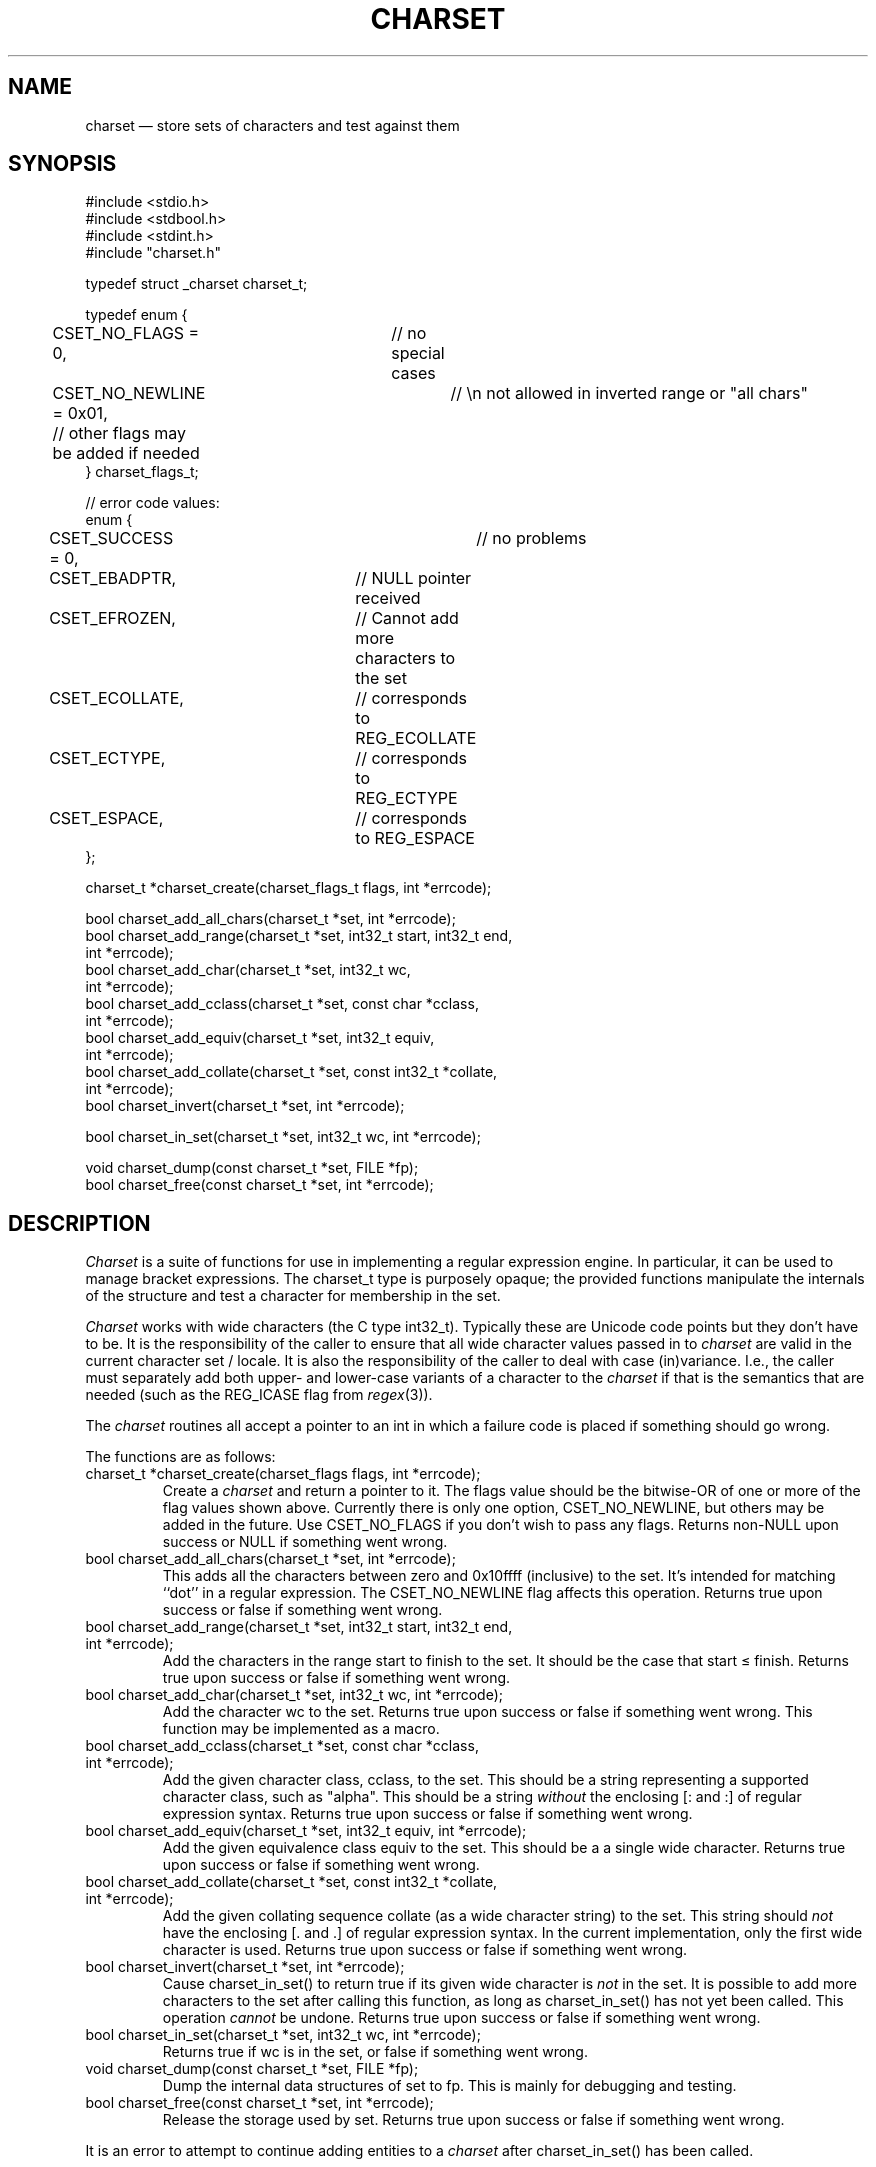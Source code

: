 .TH CHARSET 3 "November 10 2024" MinRX
.SH NAME
charset \(em store sets of characters and test against them
.SH SYNOPSIS
.ft CW
.nf
#include <stdio.h>
#include <stdbool.h>
#include <stdint.h>
#include "charset.h"

typedef struct _charset charset_t;

typedef enum {
	CSET_NO_FLAGS = 0,	// no special cases
	CSET_NO_NEWLINE = 0x01,	// \en not allowed in inverted range or "all chars"
	// other flags may be added if needed
} charset_flags_t;

// error code values:
enum {
	CSET_SUCCESS = 0,		// no problems
	CSET_EBADPTR,		// NULL pointer received
	CSET_EFROZEN,		// Cannot add more characters to the set
	CSET_ECOLLATE,		// corresponds to REG_ECOLLATE
	CSET_ECTYPE,		// corresponds to REG_ECTYPE
	CSET_ESPACE,		// corresponds to REG_ESPACE
};

charset_t *charset_create(charset_flags_t flags, int *errcode);

bool charset_add_all_chars(charset_t *set, int *errcode);
bool charset_add_range(charset_t *set, int32_t start, int32_t end,
                       int *errcode);
bool charset_add_char(charset_t *set, int32_t wc,
                      int *errcode);
bool charset_add_cclass(charset_t *set, const char *cclass,
                        int *errcode);
bool charset_add_equiv(charset_t *set, int32_t equiv,
                       int *errcode);
bool charset_add_collate(charset_t *set, const int32_t *collate,
                         int *errcode);
bool charset_invert(charset_t *set, int *errcode);

bool charset_in_set(charset_t *set, int32_t wc, int *errcode);

void charset_dump(const charset_t *set, FILE *fp);
bool charset_free(const charset_t *set, int *errcode);
.fi
.ft R
.SH DESCRIPTION
.I Charset
is a suite of functions for use in implementing a regular
expression engine. In particular, it can be used to manage bracket expressions.
The \f(CWcharset_t\fP type is purposely opaque; the provided functions
manipulate the internals of the structure and test a character
for membership in the set.
.PP
.I Charset
works with wide characters (the C type \f(CWint32_t\fP). Typically these are
Unicode code points but they don't have to be.
It is the responsibility of the caller to ensure that all wide character
values passed in to
.I charset
are valid in the current character set / locale.
It is also the responsibility of the caller to deal with case (in)variance.
I.e., the caller must separately add both upper- and lower-case variants of a character
to the
.I charset
if that is the semantics that are needed (such as the \f(CWREG_ICASE\fP flag
from
.IR regex (3)).
.PP
The
.I charset
routines all accept a pointer to an \f(CWint\fP in which a failure code
is placed if something should go wrong.
.PP
The functions are as follows:
.TP
\f(CWcharset_t *charset_create(charset_flags flags, int *errcode);\fP
Create a
.I charset
and return a pointer to it.  The \f(CWflags\fP value should be the bitwise-OR
of one or more of the flag values shown above. Currently there is only one
option, \f(CWCSET_NO_NEWLINE\fP, but others may be added in the future.
Use \f(CWCSET_NO_FLAGS\fP if you don't wish to pass any flags.
Returns non-\f(CWNULL\fP upon success or \f(CWNULL\fP if something went wrong.
.TP
\f(CWbool charset_add_all_chars(charset_t *set, int *errcode);\fP
This adds all the characters between zero and \f(CW0x10ffff\fP (inclusive) to the set. It's
intended for matching ``dot'' in a regular expression. The
\f(CWCSET_NO_NEWLINE\fP flag affects this operation.
Returns \f(CWtrue\fP upon success or \f(CWfalse\fP if something went wrong.
.TP
\f(CWbool charset_add_range(charset_t *set, int32_t start, int32_t end,\fP
.PD 0
.TP
\f(CW                       int *errcode);\fP
Add the characters in the range \f(CWstart\fP to \f(CWfinish\fP to the
set. It should be the case that \f(CWstart\fP \(<= \f(CWfinish\fP.
Returns \f(CWtrue\fP upon success or \f(CWfalse\fP if something went wrong.
.PD
.TP
\f(CWbool charset_add_char(charset_t *set, int32_t wc, int *errcode);\fP
Add the character \f(CWwc\fP to the set.
Returns \f(CWtrue\fP upon success or \f(CWfalse\fP if something went wrong.
This function may be implemented as a macro.
.PD
.TP
\f(CWbool charset_add_cclass(charset_t *set, const char *cclass,\fP
.PD 0
.TP
\f(CW                        int *errcode);\fP
Add the given character class, \f(CWcclass\fP, to the set. This should be a string
representing a supported character class, such as \f(CW"alpha"\fP.
This should be a string
.I without
the enclosing \f(CW[:\fP and \f(CW:]\fP of regular expression syntax.
Returns \f(CWtrue\fP upon success or \f(CWfalse\fP if something went wrong.
.PD
.TP
\f(CWbool charset_add_equiv(charset_t *set, int32_t equiv, int *errcode);\fP
Add the given equivalence class \f(CWequiv\fP to the set. This should be a
a single wide character.
Returns \f(CWtrue\fP upon success or \f(CWfalse\fP if something went wrong.
.PD
.TP
\f(CWbool charset_add_collate(charset_t *set, const int32_t *collate,\fP
.PD 0
.TP
\f(CW                         int *errcode);\fP
Add the given collating sequence \f(CWcollate\fP
(as a wide character string) to the set. This string should
.I not
have the enclosing \f(CW[.\fP and \f(CW.]\fP of regular expression syntax.
In the current implementation, only the first wide character is used.
Returns \f(CWtrue\fP upon success or \f(CWfalse\fP if something went wrong.
.PD
.TP
\f(CWbool charset_invert(charset_t *set, int *errcode);\fP
Cause \f(CWcharset_in_set()\fP to return \f(CWtrue\fP if its given wide character is
.I not
in the set.
It is possible to add more characters to the set after calling
this function, as long as \f(CWcharset_in_set()\fP has not yet been called.
This operation
.I cannot
be undone.
Returns \f(CWtrue\fP upon success or \f(CWfalse\fP if something went wrong.
.TP
\f(CWbool charset_in_set(charset_t *set, int32_t wc, int *errcode);\fP
Returns \f(CWtrue\fP if \f(CWwc\fP is in the set, or \f(CWfalse\fP if something went wrong.
.TP
\f(CWvoid charset_dump(const charset_t *set, FILE *fp);\fP
Dump the internal data structures of \f(CWset\fP to \f(CWfp\fP.
This is mainly for debugging and testing.
.TP
\f(CWbool charset_free(const charset_t *set, int *errcode);\fP
Release the storage used by \f(CWset\fP.
Returns \f(CWtrue\fP upon success or \f(CWfalse\fP if something went wrong.
.PP
It is an error to attempt
to continue adding entities to a
.I charset
after \f(CWcharset_in_set()\fP has been called.
.\" .SH EXAMPLE
.SH "SEE ALSO"
.IR regex (3),
.IR wctype (3),
.B FIXME:
Name of literate programming book with the code, and github link.
.SH AUTHOR
Arnold Robbins,
.BR arnold@skeeve.com .
.SH COPYING PERMISSIONS
Copyright \(co 2023, 2024,
Arnold David Robbins.
.PP
FIXME: LICENSE HERE
.\" vim: set filetype=nroff :
